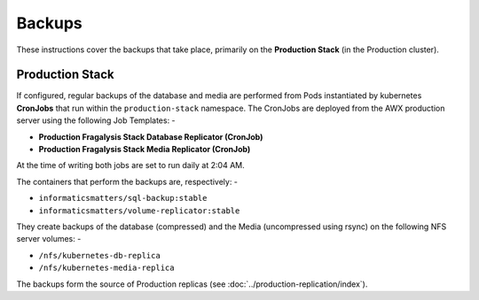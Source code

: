 #######
Backups
#######

These instructions cover the backups that take place, primarily on the
**Production Stack** (in the Production cluster).

****************
Production Stack
****************

If configured, regular backups of the database and media are performed from
Pods instantiated by kubernetes **CronJobs** that run within the
``production-stack`` namespace. The CronJobs are deployed from the AWX
production server using the following Job Templates: -

-   **Production Fragalysis Stack Database Replicator (CronJob)**
-   **Production Fragalysis Stack Media Replicator (CronJob)**

At the time of writing both jobs are set to run daily at 2:04 AM.

The containers that perform the backups are, respectively: -

-   ``informaticsmatters/sql-backup:stable``
-   ``informaticsmatters/volume-replicator:stable``

They create backups of the database (compressed) and the Media
(uncompressed using rsync) on the following NFS server volumes: -

-   ``/nfs/kubernetes-db-replica``
-   ``/nfs/kubernetes-media-replica``

The backups form the source of Production replicas
(see :doc:`../production-replication/index`).
